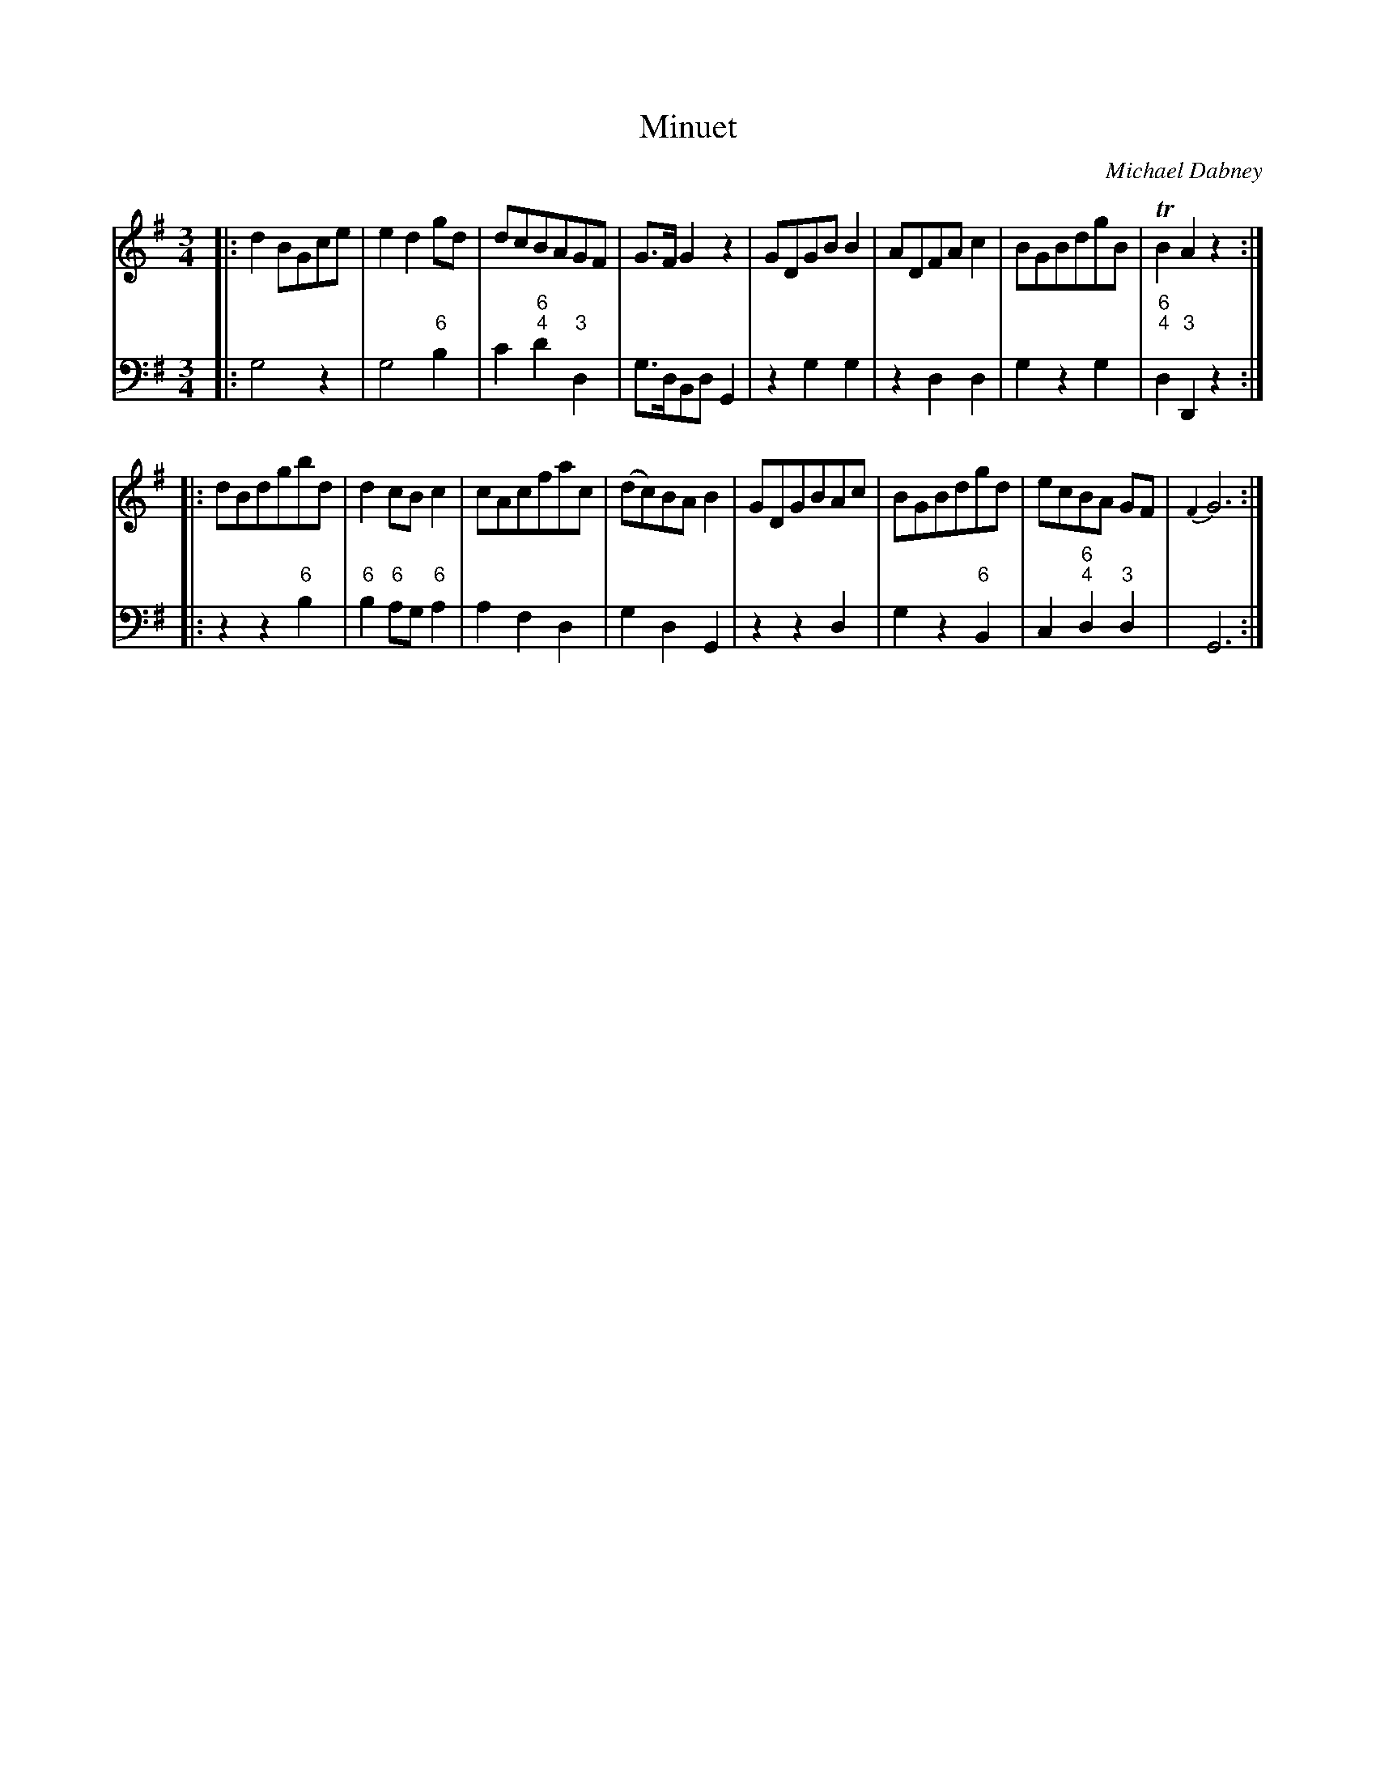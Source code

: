 X: 12
T: Minuet
C: Michael Dabney
R: minuet
B: Michael Dabney "Twelve Minuets and Twelve Dances" p.6 #2
S: http://imslp.org/wiki/12_Minuets_and_12_Dances_(Dabney,_Michael)
Z: 2015 John Chambers <jc:trillian.mit.edu>
M: 3/4
L: 1/8
K: G
% - - - - - - - - - - - - - - - - - - - - - - - - -
% Voice 1 produces mostly 4- or 8-bar staffs.
V: 1
|:\
d2BGce | e2d2gd | dcBAGF | G>FG2z2 |\
GDGBB2 | ADFAc2 | BGBdgB | TB2A2z2 :|
|:\
dBdgbd | d2cBc2 | cAcfac | (dc)BAB2 |\
GDGBAc | BGBdgd | ecBA GF | {F2}G6 :|
% - - - - - - - - - - - - - - - - - - - - - - - - -
% Voice 2 preserves the staff breaks in the book.
V: 2 clef=bass middle=d
|:\
g4 z2 | g4 "6"b2 | c'2 "6;4"d'2 "3"d2 | g>dBd G2 |\
z2 g2 g2 | z2 d2d2 | g2 z2 g2 | "6;4"d2 "3"D2 z2 :|
|:\
z2 z2 "6"b2 | "6"b2 "6"ag "6"a2 | a2 f2 d2 | g2 d2 G2 |\
z2 z2 d2 | g2 z2 "6"B2 | c2 "6;4"d2 "3"d2 | G6 :|
% - - - - - - - - - - - - - - - - - - - - - - - - -
